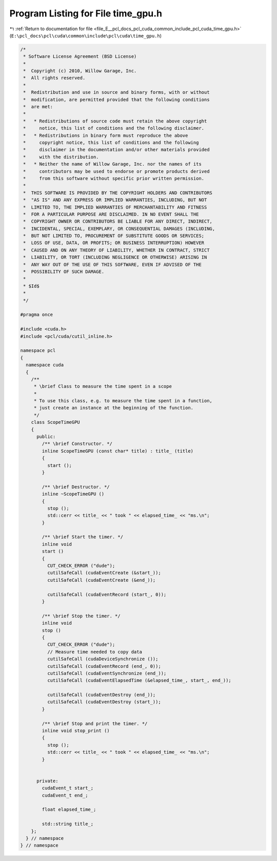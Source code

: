 
.. _program_listing_file_E__pcl_docs_pcl_cuda_common_include_pcl_cuda_time_gpu.h:

Program Listing for File time_gpu.h
===================================

|exhale_lsh| :ref:`Return to documentation for file <file_E__pcl_docs_pcl_cuda_common_include_pcl_cuda_time_gpu.h>` (``E:\pcl_docs\pcl\cuda\common\include\pcl\cuda\time_gpu.h``)

.. |exhale_lsh| unicode:: U+021B0 .. UPWARDS ARROW WITH TIP LEFTWARDS

.. code-block:: cpp

   /*
    * Software License Agreement (BSD License)
    *
    *  Copyright (c) 2010, Willow Garage, Inc.
    *  All rights reserved.
    *
    *  Redistribution and use in source and binary forms, with or without
    *  modification, are permitted provided that the following conditions
    *  are met:
    *
    *   * Redistributions of source code must retain the above copyright
    *     notice, this list of conditions and the following disclaimer.
    *   * Redistributions in binary form must reproduce the above
    *     copyright notice, this list of conditions and the following
    *     disclaimer in the documentation and/or other materials provided
    *     with the distribution.
    *   * Neither the name of Willow Garage, Inc. nor the names of its
    *     contributors may be used to endorse or promote products derived
    *     from this software without specific prior written permission.
    *
    *  THIS SOFTWARE IS PROVIDED BY THE COPYRIGHT HOLDERS AND CONTRIBUTORS
    *  "AS IS" AND ANY EXPRESS OR IMPLIED WARRANTIES, INCLUDING, BUT NOT
    *  LIMITED TO, THE IMPLIED WARRANTIES OF MERCHANTABILITY AND FITNESS
    *  FOR A PARTICULAR PURPOSE ARE DISCLAIMED. IN NO EVENT SHALL THE
    *  COPYRIGHT OWNER OR CONTRIBUTORS BE LIABLE FOR ANY DIRECT, INDIRECT,
    *  INCIDENTAL, SPECIAL, EXEMPLARY, OR CONSEQUENTIAL DAMAGES (INCLUDING,
    *  BUT NOT LIMITED TO, PROCUREMENT OF SUBSTITUTE GOODS OR SERVICES;
    *  LOSS OF USE, DATA, OR PROFITS; OR BUSINESS INTERRUPTION) HOWEVER
    *  CAUSED AND ON ANY THEORY OF LIABILITY, WHETHER IN CONTRACT, STRICT
    *  LIABILITY, OR TORT (INCLUDING NEGLIGENCE OR OTHERWISE) ARISING IN
    *  ANY WAY OUT OF THE USE OF THIS SOFTWARE, EVEN IF ADVISED OF THE
    *  POSSIBILITY OF SUCH DAMAGE.
    *
    * $Id$
    *
    */
   
   #pragma once
   
   #include <cuda.h>
   #include <pcl/cuda/cutil_inline.h>
   
   namespace pcl
   {
     namespace cuda
     {
       /**
        * \brief Class to measure the time spent in a scope
        *
        * To use this class, e.g. to measure the time spent in a function,
        * just create an instance at the beginning of the function.
        */
       class ScopeTimeGPU 
       {
         public: 
           /** \brief Constructor. */
           inline ScopeTimeGPU (const char* title) : title_ (title)
           {
             start ();
           }
     
           /** \brief Destructor. */
           inline ~ScopeTimeGPU ()
           {
             stop ();
             std::cerr << title_ << " took " << elapsed_time_ << "ms.\n";
           }
     
           /** \brief Start the timer. */
           inline void 
           start ()
           {
             CUT_CHECK_ERROR ("dude");
             cutilSafeCall (cudaEventCreate (&start_));
             cutilSafeCall (cudaEventCreate (&end_));
     
             cutilSafeCall (cudaEventRecord (start_, 0));
           }
     
           /** \brief Stop the timer. */
           inline void 
           stop ()
           {
             CUT_CHECK_ERROR ("dude");
             // Measure time needed to copy data
             cutilSafeCall (cudaDeviceSynchronize ());
             cutilSafeCall (cudaEventRecord (end_, 0));
             cutilSafeCall (cudaEventSynchronize (end_));
             cutilSafeCall (cudaEventElapsedTime (&elapsed_time_, start_, end_));
     
             cutilSafeCall (cudaEventDestroy (end_));
             cutilSafeCall (cudaEventDestroy (start_));
           }
     
           /** \brief Stop and print the timer. */
           inline void stop_print ()
           {
             stop ();
             std::cerr << title_ << " took " << elapsed_time_ << "ms.\n";
           }
     
     
         private:
           cudaEvent_t start_;
           cudaEvent_t end_;
     
           float elapsed_time_;
     
           std::string title_;
       };
     } // namespace
   } // namespace
